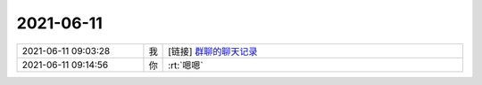 2021-06-11
-------------

.. list-table::
   :widths: 25, 1, 60

   * - 2021-06-11 09:03:28
     - 我
     - [链接] `群聊的聊天记录 <https://support.weixin.qq.com/cgi-bin/mmsupport-bin/readtemplate?t=page/favorite_record__w_unsupport>`_
   * - 2021-06-11 09:14:56
     - 你
     - :rt:`嗯嗯`